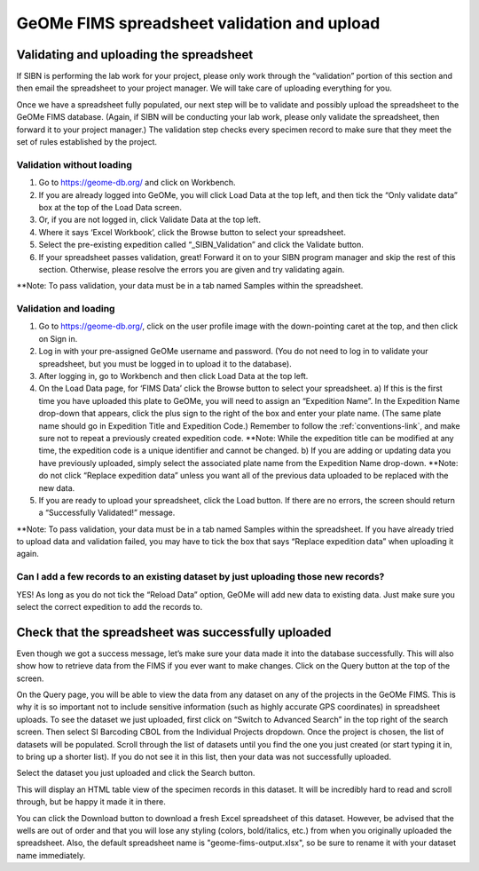 GeOMe FIMS spreadsheet validation and upload
======================================

Validating and uploading the spreadsheet
---------------------------------------------

If SIBN is performing the lab work for your project, please only work through the “validation” portion of this section and then email the spreadsheet to your project manager. We will take care of uploading everything for you. 

Once we have a spreadsheet fully populated, our next step will be to validate and possibly upload the spreadsheet to the GeOMe FIMS database. (Again, if SIBN will be conducting your lab work, please only validate the spreadsheet, then forward it to your project manager.) The validation step checks every specimen record to make sure that they meet the set of rules established by the project. 

Validation without loading
~~~~~~~~~~~~~~~~~~~~~~~~~~~~~~~~~~~~~~~~~~~~~~~~~~~~~~~~~~~~~~~~~~~~~~~~~~~~~~~~~~~

1.	Go to https://geome-db.org/ and click on Workbench. 
2.	If you are already logged into GeOMe, you will click Load Data at the top left, and then tick the “Only validate data” box at the top of the Load Data screen.
3.	Or, if you are not logged in, click Validate Data at the top left. 
4.	Where it says ‘Excel Workbook’, click the Browse button to select your spreadsheet. 
5.	Select the pre-existing expedition called “_SIBN_Validation” and click the Validate button.
6.	If your spreadsheet passes validation, great! Forward it on to your SIBN program manager and skip the rest of this section. Otherwise, please resolve the errors you are given and try validating again. 

**Note: To pass validation, your data must be in a tab named Samples within the spreadsheet.

Validation and loading
~~~~~~~~~~~~~~~~~~~~~~~~~~~~~~~~~~~~~~~~~~~~~~~~~~~~~~~~~~~~~~~~~~~~~~~~~~~~~~~~~~~

1.	Go to https://geome-db.org/, click on the user profile image with the down-pointing caret at the top, and then click on Sign in. 
2.	Log in with your pre-assigned GeOMe username and password. (You do not need to log in to validate your spreadsheet, but you must be logged in to upload it to the database). 
3.	After logging in, go to Workbench and then click Load Data at the top left. 
4.	On the Load Data page, for ‘FIMS Data’ click the Browse button to select your spreadsheet. 
	a) If this is the first time you have uploaded this plate to GeOMe, you will need to assign an “Expedition Name”. In the Expedition Name drop-down that appears, click the plus sign to the right of the box and enter your plate name. (The same plate name should go in Expedition Title and Expedition Code.) Remember to follow the :ref:`conventions-link`, and make sure not to repeat a previously created expedition code. **Note: While the expedition title can be modified at any time, the expedition code is a unique identifier and cannot be changed.
	b) If you are adding or updating data you have previously uploaded, simply select the associated plate name from the Expedition Name drop-down. **Note: do not click “Replace expedition data” unless you want all of the previous data uploaded to be replaced with the new data. 
5.	If you are ready to upload your spreadsheet, click the Load button. If there are no errors, the screen should return a “Successfully Validated!” message.

**Note: To pass validation, your data must be in a tab named Samples within the spreadsheet. If you have already tried to upload data and validation failed, you may have to tick the box that says “Replace expedition data” when uploading it again. 


.. image:: /images/fims_validation_upload.png
  :align: center

Can I add a few records to an existing dataset by just uploading those new records?
~~~~~~~~~~~~~~~~~~~~~~~~~~~~~~~~~~~~~~~~~~~~~~~~~~~~~~~~~~~~~~~~~~~~~~~~~~~~~~~~~~~

YES! As long as you do not tick the “Reload Data” option, GeOMe will add new data to existing data. Just make sure you select the correct expedition to add the records to.

Check that the spreadsheet was successfully uploaded
----------------------------------------------------

Even though we got a success message, let’s make sure your data made it into the database successfully. This will also show how to retrieve data from the FIMS if you ever want to make changes. Click on the Query button at the top of the screen.

On the Query page, you will be able to view the data from any dataset on any of the projects in the GeOMe FIMS. This is why it is so important not to include sensitive information (such as highly accurate GPS coordinates) in spreadsheet uploads. To see the dataset we just uploaded, first click on “Switch to Advanced Search” in the top right of the search screen. Then select SI Barcoding CBOL from the Individual Projects dropdown. Once the project is chosen, the list of datasets will be populated. Scroll through the list of datasets until you find the one you just created (or start typing it in, to bring up a shorter list). If you do not see it in this list, then your data was not successfully uploaded.

Select the dataset you just uploaded and click the Search button. 

.. image:: /images/fims_database_query.png
  :align: center

This will display an HTML table view of the specimen records in this dataset. It will be incredibly hard to read and scroll through, but be happy it made it in there. 

You can click the Download button to download a fresh Excel spreadsheet of this dataset. However, be advised that the wells are out of order and that you will lose any styling (colors, bold/italics, etc.) from when you originally uploaded the spreadsheet. Also, the default spreadsheet name is "geome-fims-output.xlsx", so be sure to rename it with your dataset name immediately.
